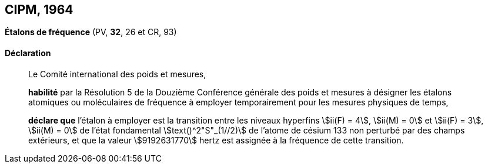 [[cipm1964]]
[%unnumbered]
== CIPM, 1964

[[cipm1964freq]]
[%unnumbered]
=== {blank}

[.variant-title,type=quoted]
*Étalons de fréquence* (PV, *32*, 26 et CR, 93)

==== Déclaration
____

Le Comité international des poids et mesures,

*habilité* par la Résolution 5 de la Douzième Conférence générale des poids et mesures à
désigner les étalons atomiques ou moléculaires de fréquence à employer temporairement pour
les mesures physiques de temps,

*déclare que* l’étalon à employer est la transition entre les niveaux hyperfins((("atome de césium, niveaux hyperfins"))) stem:[ii(F) = 4], stem:[ii(M) = 0] et
stem:[ii(F) = 3], stem:[ii(M) = 0] de l’état fondamental stem:[text()^2"S"_(1//2)] de l’atome de césium((("atome de césium, niveaux hyperfins"))) 133 non perturbé par des champs
extérieurs, et que la valeur stem:[9192631770] hertz(((hertz (stem:["unitsml(Hz)"])))) est assignée à la fréquence de cette transition.
____